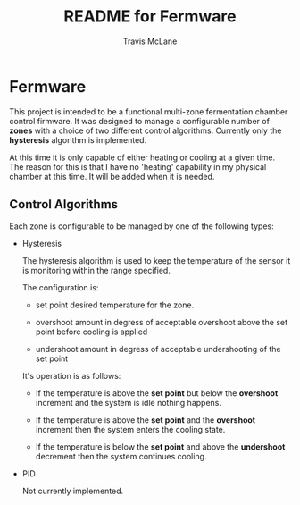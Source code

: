 #+TITLE:	README for Fermware
#+AUTHOR:	Travis McLane
#+EMAIL:	tmclane@gmail.com
#+STARTUP:	content
#+Last Update: 2014-8-13

* Fermware

  This project is intended to be a functional multi-zone fermentation chamber control firmware.
  It was designed to manage a configurable number of *zones* with a choice of two different control
  algorithms.  Currently only the *hysteresis* algorithm is implemented.

  At this time it is only capable of either heating or cooling at a given time.
  The reason for this is that I have no 'heating' capability in my physical chamber at this time.
  It will be added when it is needed.

** Control Algorithms

   Each zone is configurable to be managed by one of the following types:

   - Hysteresis

     The hysteresis algorithm is used to keep the temperature of the sensor it is monitoring
     within the range specified.

     The configuration is:
     - set point
       desired temperature for the zone.

     - overshoot
       amount in degress of acceptable overshoot above the set point before cooling is applied

     - undershoot
       amount in degress of acceptable undershooting of the set point

     It's operation is as follows:

     - If the temperature is above the *set point* but below the *overshoot* increment and the system is
       idle nothing happens.

     - If the temperature is above the *set point* and the *overshoot* increment then the system enters
       the cooling state.

     - If the temperature is below the *set point* and above the *undershoot* decrement then the system
       continues cooling.


   - PID

     Not currently implemented.
